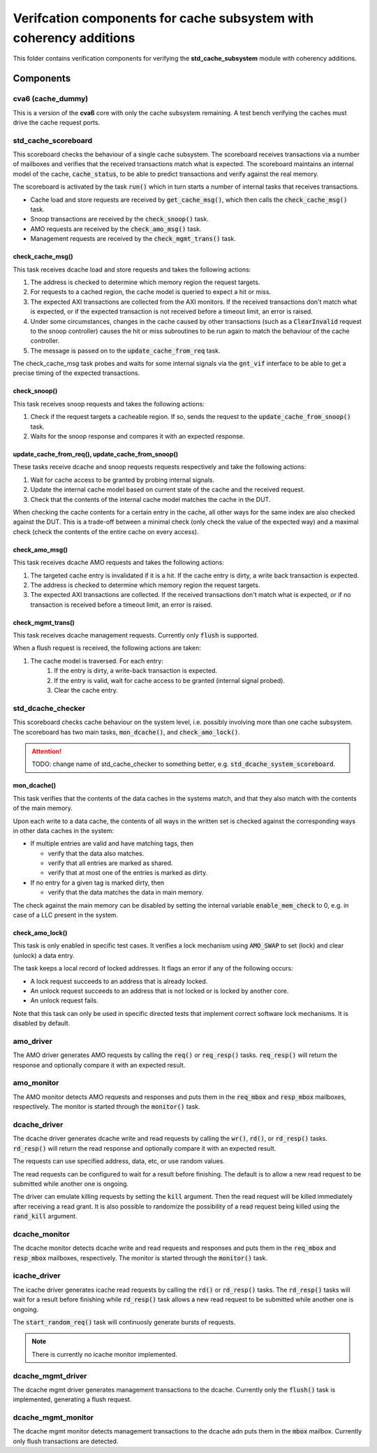 ================================================================================
Verifcation components for cache subsystem with coherency additions
================================================================================

This folder contains verification components for verifying the
**std_cache_subsystem** module with coherency additions.


--------------------------------------------------------------------------------
Components
--------------------------------------------------------------------------------

cva6 (cache_dummy)
================================================================================
This is a version of the **cva6** core with only the cache subsystem remaining.
A test bench verifying the caches must drive the cache request ports.


std_cache_scoreboard
================================================================================
This scoreboard checks the behaviour of a single cache subsystem. The scoreboard
receives transactions via a number of mailboxes and verifies that the received
transactions match what is expected. The scoreboard maintains an internal model
of the cache, :code:`cache_status`, to be able to predict transactions and
verify against the real memory.

The scoreboard is activated by the task :code:`run()` which in turn starts a
number of internal tasks that receives transactions.

* Cache load and store requests are received by :code:`get_cache_msg()`, which
  then calls the :code:`check_cache_msg()` task.
* Snoop transactions are received by the :code:`check_snoop()` task.
* AMO requests are received by the :code:`check_amo_msg()` task.
* Management requests are received by the :code:`check_mgmt_trans()` task.


check_cache_msg()
--------------------------------------------------------------------------------
This task receives dcache load and store requests and takes the following
actions:

#. The address is checked to determine which memory region the request targets.
#. For requests to a cached region, the cache model is queried to expect a hit
   or miss.
#. The expected AXI transactions are collected from the AXI monitors. If the
   received transactions don't match what is expected, or if the expected
   transaction is not received before a timeout limit, an error is raised.
#. Under some circumstances, changes in the cache caused by other transactions
   (such as a :code:`ClearInvalid` request to the snoop controller) causes the
   hit or miss subroutines to be run again to match the behaviour of the cache
   controller.
#. The message is passed on to the :code:`update_cache_from_req` task.

The check_cache_msg task probes and waits for some internal signals via the
:code:`gnt_vif` interface to be able to get a precise timing of the expected
transactions.


check_snoop()
--------------------------------------------------------------------------------
This task receives snoop requests and takes the following actions:

#. Check if the request targets a cacheable region. If so, sends the request to
   the :code:`update_cache_from_snoop()` task.
#. Waits for the snoop response and compares it with an expected response.


update_cache_from_req(), update_cache_from_snoop()
--------------------------------------------------------------------------------
These tasks receive dcache and snoop requests requests respectively and take the
following actions:

#. Wait for cache access to be granted by probing internal signals.
#. Update the internal cache model based on current state of the cache and the
   received request.
#. Check that the contents of the internal cache model matches the cache in the
   DUT.

When checking the cache contents for a certain entry in the cache, all other
ways for the same index are also checked against the DUT. This is a trade-off
between a minimal check (only check the value of the expected way) and a maximal
check (check the contents of the entire cache on every access).


check_amo_msg()
--------------------------------------------------------------------------------
This task receives dcache AMO requests and takes the following actions:

#. The targeted cache entry is invalidated if it is a hit. If the cache entry is
   dirty, a write back transaction is expected.
#. The address is checked to determine which memory region the request targets.
#. The expected AXI transactions are collected. If the received transactions
   don't match what is expected, or if no transaction is received before a
   timeout limit, an error is raised.


check_mgmt_trans()
--------------------------------------------------------------------------------
This task receives dcache management requests. Currently only :code:`flush` is
supported.

When a flush request is received, the following actions are taken:

#. The cache model is traversed. For each entry:
    #. If the entry is dirty, a write-back transaction is expected.
    #. If the entry is valid, wait for cache access to be granted (internal
       signal probed).
    #. Clear the cache entry.


std_dcache_checker
================================================================================

This scoreboard checks cache behaviour on the system level, i.e. possibly
involving more than one cache subsystem. The scoreboard has two main tasks,
:code:`mon_dcache()`, and :code:`check_amo_lock()`.

.. attention::
   TODO: change name of std_cache_checker to something better, e.g.
   :code:`std_dcache_system_scoreboard`.


mon_dcache()
--------------------------------------------------------------------------------
This task verifies that the contents of the data caches in the systems match,
and that they also match with the contents of the main memory.

Upon each write to a data cache, the contents of all ways in the written set is
checked against the corresponding ways in other data caches in the system:

- If multiple entries are valid and have matching tags, then

  - verify that the data also matches.

  - verify that all entries are marked as shared.

  - verify that at most one of the entries is marked as dirty.

- If no entry for a given tag is marked dirty, then

  - verify that the data matches the data in main memory.

The check against the main memory can be disabled by setting the internal
variable :code:`enable_mem_check` to 0, e.g. in case of a LLC present in the
system.


check_amo_lock()
--------------------------------------------------------------------------------
This task is only enabled in specific test cases. It verifies a lock mechanism
using :code:`AMO_SWAP` to set (lock) and clear (unlock) a data entry.

The task keeps a local record of locked addresses. It flags an error if any of
the following occurs:

- A lock request succeeds to an address that is already locked.
- An unlock request succeeds to an address that is not locked or is locked by
  another core.
- An unlock request fails.

Note that this task can only be used in specific directed tests that implement
correct software lock mechanisms. It is disabled by default.


amo_driver
================================================================================
The AMO driver generates AMO requests by calling the :code:`req()` or
:code:`req_resp()` tasks. :code:`req_resp()` will return the response and
optionally compare it with an expected result.


amo_monitor
================================================================================
The AMO monitor detects AMO requests and responses and puts them in the
:code:`req_mbox` and :code:`resp_mbox` mailboxes, respectively. The monitor is
started through the :code:`monitor()` task.


dcache_driver
================================================================================
The dcache driver generates dcache write and read requests by calling the
:code:`wr()`, :code:`rd()`, or :code:`rd_resp()` tasks. :code:`rd_resp()` will
return the read response and optionally compare it with an expected result.

The requests can use specified address, data, etc, or use random values.

The read requests can be configured to wait for a result before finishing. The
default is to allow a new read request to be submitted while another one is
ongoing.

The driver can emulate killing requests by setting the :code:`kill` argument.
Then the read request will be killed immediately after receiving a read grant.
It is also possible to randomize the possibility of a read request being killed
using the :code:`rand_kill` argument.


dcache_monitor
================================================================================
The dcache monitor detects dcache write and read requests and responses and puts
them in the :code:`req_mbox` and :code:`resp_mbox` mailboxes, respectively. The
monitor is started through the :code:`monitor()` task.


icache_driver
================================================================================
The icache driver generates icache read requests by calling the :code:`rd()` or
:code:`rd_resp()` tasks. The :code:`rd_resp()` tasks will wait for a result
before finishing while :code:`rd_resp()` task allows a new read request to be
submitted while another one is ongoing.

The :code:`start_random_req()` task will continuosly generate bursts of
requests.

.. note:: There is currently no icache monitor implemented.


dcache_mgmt_driver
================================================================================
The dcache mgmt driver generates management transactions to the dcache.
Currently only the :code:`flush()` task is implemented, generating a flush
request.


dcache_mgmt_monitor
================================================================================
The dcache mgmt monitor detects management transactions to the dcache adn puts
them in the :code:`mbox` mailbox. Currently only flush transactions are
detected.
